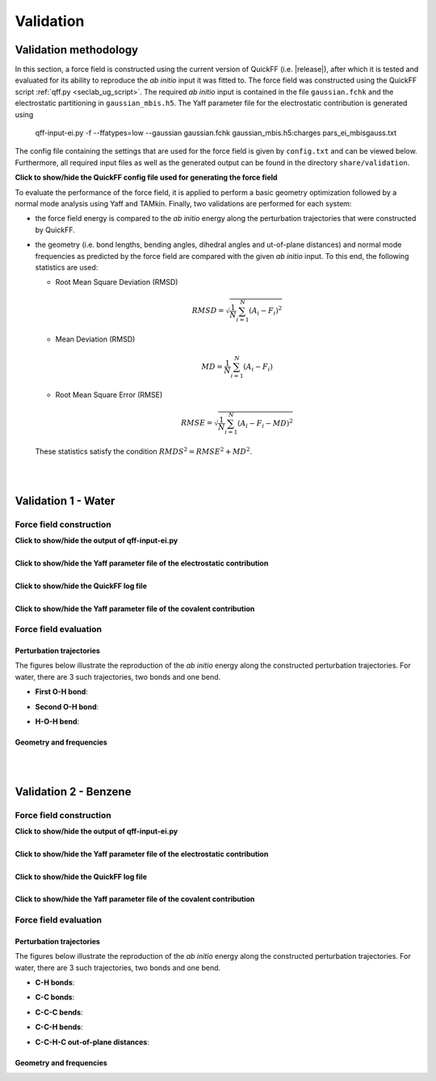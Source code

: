 .. _seclab_vl_main:

Validation
##########

Validation methodology
**********************

In this section, a force field is constructed using the current version
of QuickFF (i.e. |release|), after which it is tested and evaluated for its
ability to reproduce the *ab initio* input it was fitted to. The force field was
constructed using the QuickFF script :ref:`qff.py <seclab_ug_script>`. The
required *ab initio* input is contained in the file ``gaussian.fchk`` and the
electrostatic partitioning in ``gaussian_mbis.h5``. The Yaff parameter file for
the electrostatic contribution is generated using

    qff-input-ei.py -f --ffatypes=low --gaussian gaussian.fchk gaussian_mbis.h5:charges pars_ei_mbisgauss.txt

The config file containing the settings that are used for the force field is 
given by ``config.txt`` and can be viewed below. Furthermore, all required input
files as well as the generated output can be found in the directory 
``share/validation``.

.. container:: toggle

   .. container:: header

      **Click to show/hide the QuickFF config file used for generating the force field**
        
   .. include:: ../share/validation/config.txt
      :literal:

To evaluate the performance of the force field, it is applied to perform a basic
geometry optimization followed by a normal mode analysis using Yaff and TAMkin.
Finally, two validations are performed for each system:

* the force field energy is compared to the *ab initio* energy along the 
  perturbation trajectories that were constructed by QuickFF.

* the geometry (i.e. bond lengths, bending angles, dihedral angles and 
  ut-of-plane distances) and normal mode frequencies as predicted by the force 
  field are compared with the given *ab initio* input. To this end, the
  following statistics are used:
  
  - Root Mean Square Deviation (RMSD)

    .. math:: 
       RMSD = \sqrt{\frac{1}{N}\sum_{i=1}^N \left(A_i - F_i\right)^2}

  - Mean Deviation (RMSD)

    .. math:: 
       MD = \frac{1}{N}\sum_{i=1}^N \left(A_i-F_i\right)

  - Root Mean Square Error (RMSE)

    .. math:: 
       RMSE = \sqrt{\frac{1}{N}\sum_{i=1}^N \left(A_i-F_i-MD\right)^2}

  These statistics satisfy the condition :math:`RMDS^2=RMSE^2+MD^2`. 

|
|

.. _seclab_vl_water:

Validation 1 - Water
**********************

Force field construction
========================

.. container:: toggle

   .. container:: header

      **Click to show/hide the output of qff-input-ei.py**
      
   .. program-output:: qff-input-ei.py -v --ffatypes=low --gaussian gaussian.fchk gaussian_mbis.h5:charges pars_ei_mbisgauss.txt
      :cwd: ../share/validation/water

|

.. container:: toggle

   .. container:: header

      **Click to show/hide the Yaff parameter file of the electrostatic contribution**
        
   .. program-output:: cat pars_ei_mbisgauss.txt
      :cwd: ../share/validation/water

|

.. container:: toggle

   .. container:: header

      **Click to show/hide the QuickFF log file**
        
   .. program-output:: qff.py -c ../config.txt gaussian.fchk
      :cwd: ../share/validation/water

|

.. container:: toggle

   .. container:: header

      **Click to show/hide the Yaff parameter file of the covalent contribution**
        
   .. program-output:: cat pars_cov.txt
      :cwd: ../share/validation/water

Force field evaluation
======================

Perturbation trajectories
-------------------------

The figures below illustrate the reproduction of the *ab initio* energy along 
the constructed perturbation trajectories. For water, there are 3 such
trajectories, two bonds and one bend.


* **First O-H bond**:

.. image:: ../../../share/validation/water/trajectory-BondHarm-H.O-0_Ehc3.png
    :width: 400
    :target: ../../../share/validation/water/trajectory-BondHarm-H.O-0_Ehc3.png    

* **Second O-H bond**:

.. image:: ../../../share/validation/water/trajectory-BondHarm-H.O-1_Ehc3.png
    :width: 400
    :target: ../../../share/validation/water/trajectory-BondHarm-H.O-1_Ehc3.png
    
* **H-O-H bend**:

.. image:: ../../../share/validation/water/trajectory-BendAHarm-H.O.H-2_Ehc3.png
    :width: 400
    :target: ../../../share/validation/water/trajectory-BendAHarm-H.O.H-2_Ehc3.png


Geometry and frequencies
------------------------

.. program-output:: python simulate.py
  :cwd: ../share/validation/water

|
|

.. _seclab_vl_benzene:

Validation 2 - Benzene
**********************

Force field construction
========================

.. container:: toggle

   .. container:: header

      **Click to show/hide the output of qff-input-ei.py**
      
   .. program-output:: qff-input-ei.py -v --ffatypes=low --gaussian gaussian.fchk gaussian_mbis.h5:charges pars_ei_mbisgauss.txt
      :cwd: ../share/validation/benzene

|

.. container:: toggle

   .. container:: header

      **Click to show/hide the Yaff parameter file of the electrostatic contribution**
        
   .. program-output:: cat pars_ei_mbisgauss.txt
      :cwd: ../share/validation/benzene

|

.. container:: toggle

   .. container:: header

      **Click to show/hide the QuickFF log file**
        
   .. program-output:: qff.py -c ../config.txt gaussian.fchk
      :cwd: ../share/validation/benzene

|

.. container:: toggle

   .. container:: header

      **Click to show/hide the Yaff parameter file of the covalent contribution**
        
   .. program-output:: cat pars_cov.txt
      :cwd: ../share/validation/benzene

Force field evaluation
======================

Perturbation trajectories
-------------------------

The figures below illustrate the reproduction of the *ab initio* energy along 
the constructed perturbation trajectories. For water, there are 3 such
trajectories, two bonds and one bend.


* **C-H bonds**:

.. image:: ../../../share/validation/benzene/trajectory-BondHarm-C.H-0_Ehc3.png
    :width: 400
    :target: ../../../share/validation/benzene/trajectory-BondHarm-C.H-0_Ehc3.png    

.. image:: ../../../share/validation/benzene/trajectory-BondHarm-C.H-7_Ehc3.png
    :width: 400
    :target: ../../../share/validation/benzene/trajectory-BondHarm-C.H-7_Ehc3.png

.. image:: ../../../share/validation/benzene/trajectory-BondHarm-C.H-8_Ehc3.png
    :width: 400
    :target: ../../../share/validation/benzene/trajectory-BondHarm-C.H-8_Ehc3.png

.. image:: ../../../share/validation/benzene/trajectory-BondHarm-C.H-9_Ehc3.png
    :width: 400
    :target: ../../../share/validation/benzene/trajectory-BondHarm-C.H-9_Ehc3.png

.. image:: ../../../share/validation/benzene/trajectory-BondHarm-C.H-10_Ehc3.png
    :width: 400
    :target: ../../../share/validation/benzene/trajectory-BondHarm-C.H-10_Ehc3.png

.. image:: ../../../share/validation/benzene/trajectory-BondHarm-C.H-11_Ehc3.png
    :width: 400
    :target: ../../../share/validation/benzene/trajectory-BondHarm-C.H-11_Ehc3.png


* **C-C bonds**:

.. image:: ../../../share/validation/benzene/trajectory-BondHarm-C.C-1_Ehc3.png
    :width: 400
    :target: ../../../share/validation/benzene/trajectory-BondHarm-C.C-1_Ehc3.png

.. image:: ../../../share/validation/benzene/trajectory-BondHarm-C.C-2_Ehc3.png
    :width: 400
    :target: ../../../share/validation/benzene/trajectory-BondHarm-C.C-2_Ehc3.png

.. image:: ../../../share/validation/benzene/trajectory-BondHarm-C.C-3_Ehc3.png
    :width: 400
    :target: ../../../share/validation/benzene/trajectory-BondHarm-C.C-3_Ehc3.png

.. image:: ../../../share/validation/benzene/trajectory-BondHarm-C.C-4_Ehc3.png
    :width: 400
    :target: ../../../share/validation/benzene/trajectory-BondHarm-C.C-4_Ehc3.png

.. image:: ../../../share/validation/benzene/trajectory-BondHarm-C.C-5_Ehc3.png
    :width: 400
    :target: ../../../share/validation/benzene/trajectory-BondHarm-C.C-5_Ehc3.png

.. image:: ../../../share/validation/benzene/trajectory-BondHarm-C.C-6_Ehc3.png
    :width: 400
    :target: ../../../share/validation/benzene/trajectory-BondHarm-C.C-6_Ehc3.png   


* **C-C-C bends**:

.. image:: ../../../share/validation/benzene/trajectory-BendAHarm-C.C.C-24_Ehc3.png
    :width: 400
    :target: ../../../share/validation/benzene/trajectory-BendAHarm-C.C.C-24_Ehc3.png

.. image:: ../../../share/validation/benzene/trajectory-BendAHarm-C.C.C-25_Ehc3.png
    :width: 400
    :target: ../../../share/validation/benzene/trajectory-BendAHarm-C.C.C-25_Ehc3.png

.. image:: ../../../share/validation/benzene/trajectory-BendAHarm-C.C.C-26_Ehc3.png
    :width: 400
    :target: ../../../share/validation/benzene/trajectory-BendAHarm-C.C.C-26_Ehc3.png

.. image:: ../../../share/validation/benzene/trajectory-BendAHarm-C.C.C-27_Ehc3.png
    :width: 400
    :target: ../../../share/validation/benzene/trajectory-BendAHarm-C.C.C-27_Ehc3.png

.. image:: ../../../share/validation/benzene/trajectory-BendAHarm-C.C.C-28_Ehc3.png
    :width: 400
    :target: ../../../share/validation/benzene/trajectory-BendAHarm-C.C.C-28_Ehc3.png

.. image:: ../../../share/validation/benzene/trajectory-BendAHarm-C.C.C-29_Ehc3.png
    :width: 400
    :target: ../../../share/validation/benzene/trajectory-BendAHarm-C.C.C-29_Ehc3.png


* **C-C-H bends**:

.. image:: ../../../share/validation/benzene/trajectory-BendAHarm-C.C.H-12_Ehc3.png
    :width: 400
    :target: ../../../share/validation/benzene/trajectory-BendAHarm-C.C.H-12_Ehc3.png

.. image:: ../../../share/validation/benzene/trajectory-BendAHarm-C.C.H-13_Ehc3.png
    :width: 400
    :target: ../../../share/validation/benzene/trajectory-BendAHarm-C.C.H-13_Ehc3.png

.. image:: ../../../share/validation/benzene/trajectory-BendAHarm-C.C.H-14_Ehc3.png
    :width: 400
    :target: ../../../share/validation/benzene/trajectory-BendAHarm-C.C.H-14_Ehc3.png

.. image:: ../../../share/validation/benzene/trajectory-BendAHarm-C.C.H-15_Ehc3.png
    :width: 400
    :target: ../../../share/validation/benzene/trajectory-BendAHarm-C.C.H-15_Ehc3.png

.. image:: ../../../share/validation/benzene/trajectory-BendAHarm-C.C.H-16_Ehc3.png
    :width: 400
    :target: ../../../share/validation/benzene/trajectory-BendAHarm-C.C.H-16_Ehc3.png

.. image:: ../../../share/validation/benzene/trajectory-BendAHarm-C.C.H-17_Ehc3.png
    :width: 400
    :target: ../../../share/validation/benzene/trajectory-BendAHarm-C.C.H-17_Ehc3.png


* **C-C-H-C out-of-plane distances**:

.. image:: ../../../share/validation/benzene/trajectory-Oopdist-C.C.H.C-54_Ehc3.png
    :width: 400
    :target: ../../../share/validation/benzene/trajectory-Oopdist-C.C.H.C-54_Ehc3.png

.. image:: ../../../share/validation/benzene/trajectory-Oopdist-C.C.H.C-55_Ehc3.png
    :width: 400
    :target: ../../../share/validation/benzene/trajectory-Oopdist-C.C.H.C-55_Ehc3.png

.. image:: ../../../share/validation/benzene/trajectory-Oopdist-C.C.H.C-56_Ehc3.png
    :width: 400
    :target: ../../../share/validation/benzene/trajectory-Oopdist-C.C.H.C-56_Ehc3.png

.. image:: ../../../share/validation/benzene/trajectory-Oopdist-C.C.H.C-57_Ehc3.png
    :width: 400
    :target: ../../../share/validation/benzene/trajectory-Oopdist-C.C.H.C-57_Ehc3.png

.. image:: ../../../share/validation/benzene/trajectory-Oopdist-C.C.H.C-58_Ehc3.png
    :width: 400
    :target: ../../../share/validation/benzene/trajectory-Oopdist-C.C.H.C-58_Ehc3.png

.. image:: ../../../share/validation/benzene/trajectory-Oopdist-C.C.H.C-59_Ehc3.png
    :width: 400
    :target: ../../../share/validation/benzene/trajectory-Oopdist-C.C.H.C-59_Ehc3.png


Geometry and frequencies
------------------------

.. program-output:: python simulate.py
  :cwd: ../share/validation/benzene

